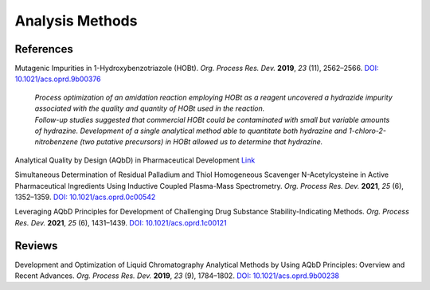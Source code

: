 Analysis Methods
=========================================



References
-----------------------------------------------------

Mutagenic Impurities in 1-Hydroxybenzotriazole (HOBt). *Org. Process Res. Dev.* **2019**, *23* (11), 2562–2566. `DOI: 10.1021/acs.oprd.9b00376 <https://dx.doi.org/10.1021/acs.oprd.9b00376>`_

 | *Process optimization of an amidation reaction employing HOBt as a reagent uncovered a hydrazide impurity associated with the quality and quantity of HOBt used in the reaction.*
 | *Follow-up studies suggested that commercial HOBt could be contaminated with small but variable amounts of hydrazine. Development of a single analytical method able to quantitate both hydrazine and 1-chloro-2-nitrobenzene (two putative precursors) in HOBt allowed us to determine that hydrazine.*

Analytical Quality by Design (AQbD) in Pharmaceutical Development  `Link <https://www.americanpharmaceuticalreview.com/Featured-Articles/144191-Analytical-Quality-by-Design-AQbD-in-Pharmaceutical-Development/>`_

Simultaneous Determination of Residual Palladium and Thiol Homogeneous Scavenger N-Acetylcysteine in Active Pharmaceutical Ingredients Using Inductive Coupled Plasma-Mass Spectrometry.  *Org. Process Res. Dev.* **2021**, *25* (6), 1352–1359. `DOI: 10.1021/acs.oprd.0c00542 <https://doi.org/10.1021/acs.oprd.0c00542>`_

Leveraging AQbD Principles for Development of Challenging Drug Substance Stability-Indicating Methods. *Org. Process Res. Dev.* **2021**, *25* (6), 1431–1439. `DOI: 10.1021/acs.oprd.1c00121 <https://doi.org/10.1021/acs.oprd.1c00121>`_


Reviews
--------------------------------------------------
Development and Optimization of Liquid Chromatography Analytical Methods by Using AQbD Principles: Overview and Recent Advances. *Org. Process Res. Dev.* **2019**, *23* (9), 1784–1802.    `DOI: 10.1021/acs.oprd.9b00238 <https://dx.doi.org/10.1021/acs.oprd.9b00238>`_
